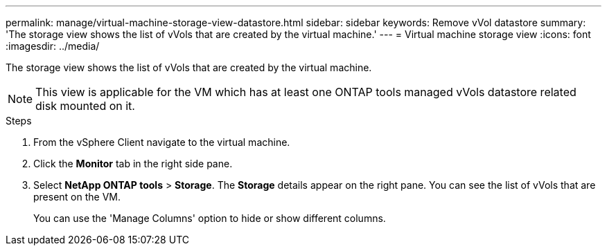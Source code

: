---
permalink: manage/virtual-machine-storage-view-datastore.html
sidebar: sidebar
keywords: Remove vVol datastore
summary: 'The storage view shows the list of vVols that are created by the virtual machine.'
---
= Virtual machine storage view
:icons: font
:imagesdir: ../media/

[.lead]

The storage view shows the list of vVols that are created by the virtual machine. 

NOTE: This view is applicable for the VM which has at least one ONTAP tools managed vVols datastore related disk mounted on it.

.Steps

. From the vSphere Client navigate to the virtual machine.
. Click the *Monitor* tab in the right side pane. 
. Select *NetApp ONTAP tools* > *Storage*. The *Storage* details appear on the right pane. You can see the list of vVols that are present on the VM.
+
You can use the 'Manage Columns' option to hide or show different columns.